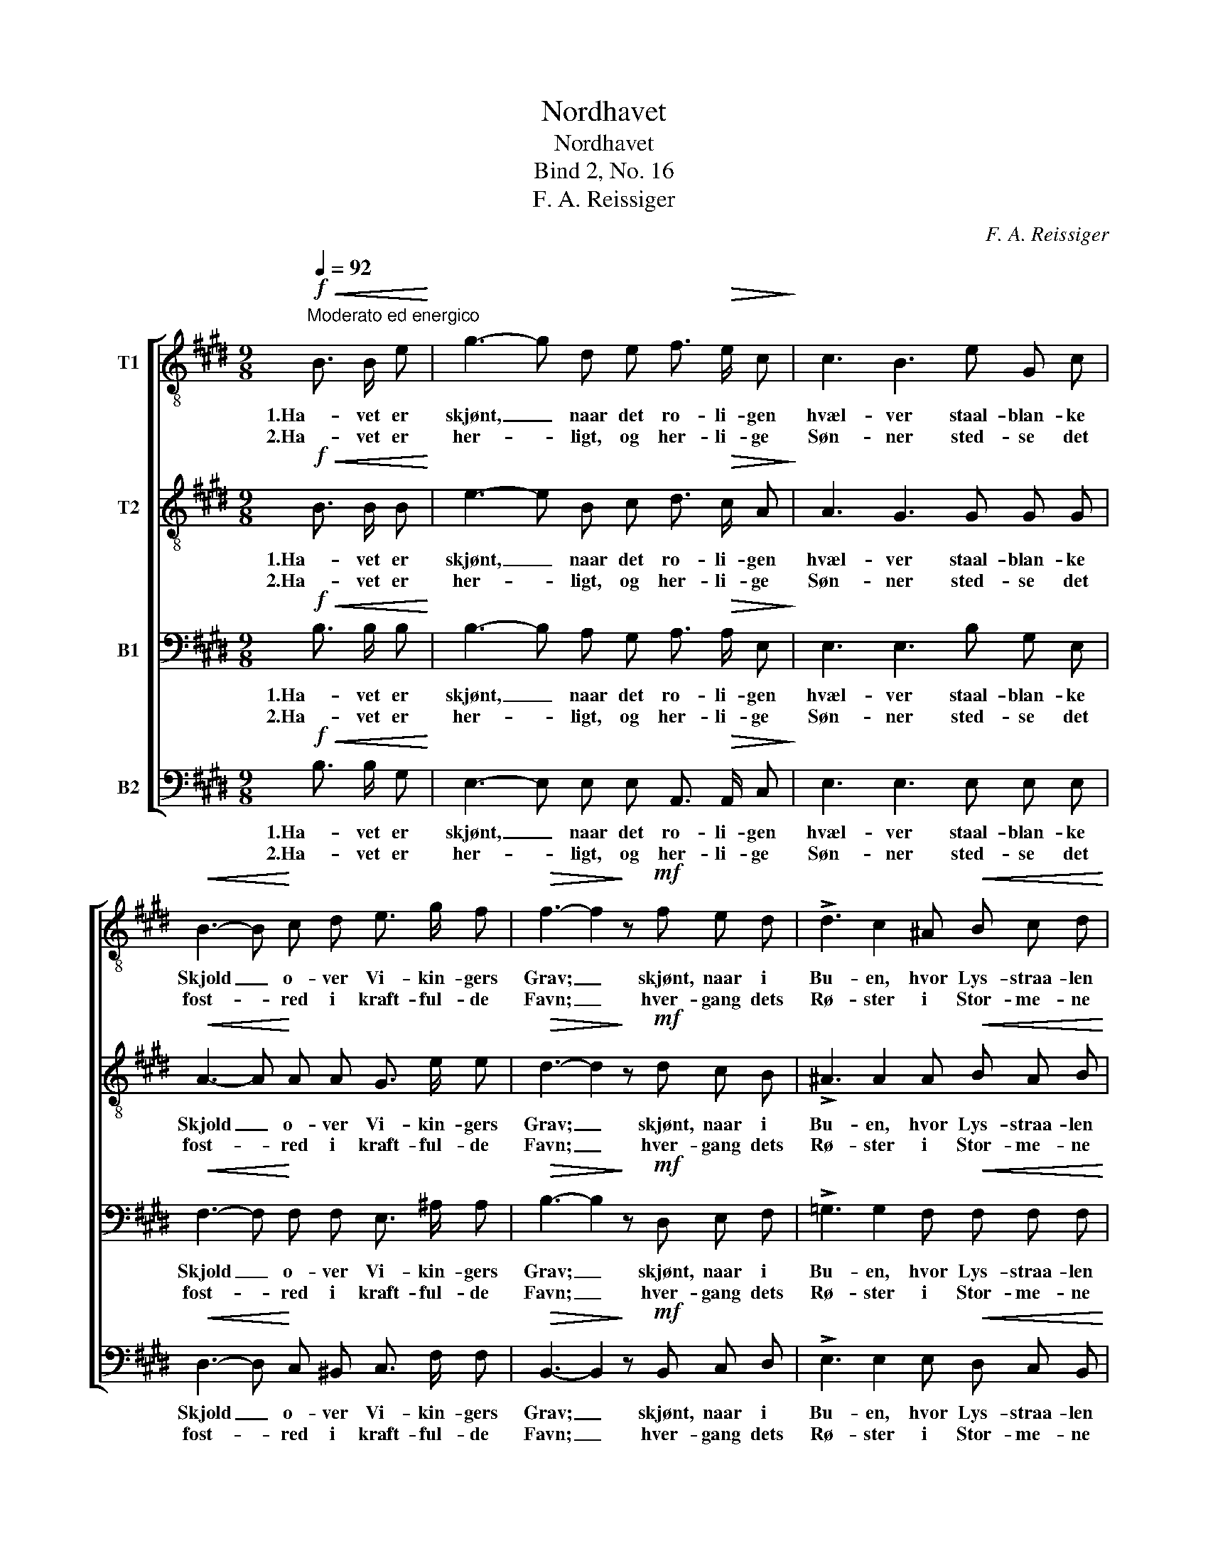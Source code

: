 X:1
T:Nordhavet
T:Nordhavet
T:Bind 2, No. 16
T:F. A. Reissiger
C:F. A. Reissiger
%%score [ 1 2 3 4 ]
L:1/8
Q:1/4=92
M:9/8
K:E
V:1 treble-8 nm="T1"
V:2 treble-8 nm="T2"
V:3 bass nm="B1"
V:4 bass nm="B2"
V:1
!f!"^Moderato ed energico"!<(! B3/2 B/ e!<)! | g3- g d e f3/2!>(! e/ c!>)! | c3 B3 e G c | %3
w: 1.Ha- vet er|skjønt, _ naar det ro- li- gen|hvæl- ver staal- blan- ke|
w: 2.Ha- vet er|her- * ligt, og her- li- ge|Søn- ner sted- se det|
!<(! B3- B!<)! c d e3/2 g/ f |!>(! f3- f2!>)! z!mf! f e d | !>!d3 c2 ^A!<(! B c d!<)! | %6
w: Skjold _ o- ver Vi- kin- gers|Grav; _ skjønt, naar i|Bu- en, hvor Lys- straa- len|
w: fost- * red i kraft- ful- de|Favn; _ hver- gang dets|Rø- ster i Stor- me- ne|
!>(! f3 e3!>)!!<(! d e f!<)! | g3!>(! e2 d!>)! c3/2 d/ c | B3- B z z!f! B3/2 B/ B | %9
w: skjæl- ver, Him- len og|Sky- er- ne spej- le sig|af; _ her- ligt, naar|
w: drø- ner, vok- ser kun|Mo- det hos Vi- king i|Stavn. _ Kjæm- pe- hval|
 f3- f e d d3/2 c/ B | B3 e3 B3/2 B/ B | g3- g f ^e e3/2 d/ c | f2 z !>!a3!>(! !>!g2 f!>)! | %13
w: So- * len om Af- te- nen|da- ler, flam- mer som|Ild _ o- ver Hav- spej- lets|Grund; yn- digt, naar|
w: le- * ger paa skum- men- de|Fjel- de, sky- der sin|Straa- * le mod Him- me- lens|Sky. Sjø- kon- gen|
!mf! e3-!<(! e d e!<)! g f c |!>(! e3 d3!>)! e d c | B3- B!<(! G e!<)!"^poco rit." d B f | %16
w: Maa- * nen om Høst- nat- ten|ma- ler sit- tren- de|Søj- * le paa mør- ke- blaa|
w: ri- * der sin Dra- ge med|Væl- de, sjun- gen- de|fly- * ver om Lan- de hans|
!f! e3- e z z |] %17
w: Grund. _|
w: Ry. _|
V:2
!f!!<(! B3/2 B/ B!<)! | e3- e B c d3/2!>(! c/ A!>)! | A3 G3 G G G |!<(! A3- A!<)! A A G3/2 e/ e | %4
w: 1.Ha- vet er|skjønt, _ naar det ro- li- gen|hvæl- ver staal- blan- ke|Skjold _ o- ver Vi- kin- gers|
w: 2.Ha- vet er|her- * ligt, og her- li- ge|Søn- ner sted- se det|fost- * red i kraft- ful- de|
!>(! d3- d2!>)! z!mf! d c B | !>!^A3 A2 A!<(! B A B!<)! |!>(! c3 c3!>)!!<(! B B B!<)! | %7
w: Grav; _ skjønt, naar i|Bu- en, hvor Lys- straa- len|skjæl- ver, Him- len og|
w: Favn; _ hver- gang dets|Rø- ster i Stor- me- ne|drø- ner, vok- ser kun|
 (B2 ^B)!>(! c2 =B!>)! ^A3/2 A/ A | F3- F z z!f! B3/2 B/ B | B3- B B B A3/2 A/ A | %10
w: Sky- * er- ne spej- le sig|af; _ her- ligt, naar|So- * len om Af- te- nen|
w: Mo- * det hos Vi- king i|Stavn. _ Kjæm- pe- hval|le- * ger paa skum- men- de|
 G3 B3 B3/2 B/ B | B3- B B B B3/2 B/ B | A2 z !>!f3!>(! !>!e2 d!>)! |!mf! c3-!<(! c c c!<)! c c c | %14
w: da- ler, flam- mer som|Ild _ o- ver Hav- spej- lets|Grund; yn- digt, naar|Maa- * nen om Høst- nat- ten|
w: Fjel- de, sky- der sin|Straa- * le mod Him- me- lens|Sky. Sjø- kon- gen|ri- * der sin Dra- ge med|
!>(! A3 A3!>)! G B A | G3- G!<(! G B!<)!"^poco rit." B B B |!f! B3- B z z |] %17
w: ma- ler sit- tren- de|Søj- * le paa mør- ke- blaa|Grund. _|
w: Væl- de, sjun- gen- de|fly- * ver om Lan- de hans|Ry. _|
V:3
!f!!<(! B,3/2 B,/ B,!<)! | B,3- B, A, G, A,3/2!>(! A,/ E,!>)! | E,3 E,3 B, G, E, | %3
w: 1.Ha- vet er|skjønt, _ naar det ro- li- gen|hvæl- ver staal- blan- ke|
w: 2.Ha- vet er|her- * ligt, og her- li- ge|Søn- ner sted- se det|
!<(! F,3- F,!<)! F, F, E,3/2 ^A,/ A, |!>(! B,3- B,2!>)! z!mf! D, E, F, | %5
w: Skjold _ o- ver Vi- kin- gers|Grav; _ skjønt, naar i|
w: fost- * red i kraft- ful- de|Favn; _ hver- gang dets|
 !>!=G,3 G,2 F,!<(! F, F, F,!<)! |!>(! F,3 F,3!>)!!<(! F, B, =A,!<)! | %7
w: Bu- en, hvor Lys- straa- len|skjæl- ver, Him- len og|
w: Rø- ster i Stor- me- ne|drø- ner, vok- ser kun|
 G,3!>(! (G,F,) F,!>)! E,3/2 F,/ E, | D,3- D, z z!f! B,3/2 B,/ B, | A,3- A, A, A, F,3/2 E,/ D, | %10
w: Sky- er- * ne spej- le sig|af; _ her- ligt, naar|So- * len om Af- te- nen|
w: Mo- det _ hos Vi- king i|Stavn. _ Kjæm- pe- hval|le- * ger paa skum- men- de|
 E,3 G,3 G,3/2 G,/ F, | ^E,3- E, F, G, G,3/2 F,/ E, | C2 z !>!B,3!>(! !>!B,2 A,!>)! | %13
w: da- ler, flam- mer som|Ild _ o- ver Hav- spej- lets|Grund; yn- digt, naar|
w: Fjel- de, sky- der sin|Straa- * le mod Him- me- lens|Sky. Sjø- kon- gen|
!mf! G,3-!<(! G, F, G,!<)! A, A, A, |!>(! F,3 F,3!>)! E, E, E, | %15
w: Maa- * nen om Høst- nat- ten|ma- ler sit- tren- de|
w: ri- * der sin Dra- ge med|Væl- de, sjun- gen- de|
 E,3- E,!<(! E, G,!<)!"^poco rit." F, D, A, |!f! G,3- G, z z |] %17
w: Søj- * le paa mør- ke- blaa|Grund. _|
w: fly- * ver om Lan- de hans|Ry. _|
V:4
!f!!<(! B,3/2 B,/ G,!<)! | E,3- E, E, E, A,,3/2!>(! A,,/ C,!>)! | E,3 E,3 E, E, E, | %3
w: 1.Ha- vet er|skjønt, _ naar det ro- li- gen|hvæl- ver staal- blan- ke|
w: 2.Ha- vet er|her- * ligt, og her- li- ge|Søn- ner sted- se det|
!<(! D,3- D,!<)! C, ^B,, C,3/2 F,/ F, |!>(! B,,3- B,,2!>)! z!mf! B,, C, D, | %5
w: Skjold _ o- ver Vi- kin- gers|Grav; _ skjønt, naar i|
w: fost- * red i kraft- ful- de|Favn; _ hver- gang dets|
 !>!E,3 E,2 E,!<(! D, C, B,,!<)! |!>(! ^A,,3 A,,3!>)!!<(! B,, C, D,!<)! | %7
w: Bu- en, hvor Lys- straa- len|skjæl- ver, Him- len og|
w: Rø- ster i Stor- me- ne|drø- ner, vok- ser kun|
 (E,2 D,)!>(! (C,^A,,) B,,!>)! F,,3/2 F,,/ F,, | B,,3- B,, z z!f! B,3/2 B,/ B, | %9
w: Sky- * er- * ne spej- le sig|af; _ her- ligt, naar|
w: Mo- * det _ hos Vi- king i|Stavn. _ Kjæm- pe- hval|
 D,3- D, E, F, B,,3/2 B,,/ B,, | E,3 E,3 E,3/2 E,/ =D, | C,3- C, C, C, C,3/2 C,/ C, | %12
w: So- * len om Af- te- nen|da- ler, flam- mer som|Ild _ o- ver Hav- spej- lets|
w: le- * ger paa skum- men- de|Fjel- de, sky- der sin|Straa- * le mod Him- me- lens|
 [F,,F,]2 z !>!D,3!>(! !>!E,2 ^B,,!>)! |!mf! C,3-!<(! C, C, C,!<)! A,, A,, A,, | %14
w: Grund; yn- digt, naar|Maa- * nen om Høst- nat- ten|
w: Sky. Sjø- kon- gen|ri- * der sin Dra- ge med|
!>(! B,,3 ^B,,3!>)! C, G,, A,, | B,,3- B,,!<(! B,, B,,!<)!"^poco rit." B,, B,, B,, | %16
w: ma- ler sit- tren- de|Søj- * le paa mør- ke- blaa|
w: Væl- de, sjun- gen- de|fly- * ver om Lan- de hans|
!f! E,3- E, z z |] %17
w: Grund. _|
w: Ry. _|

